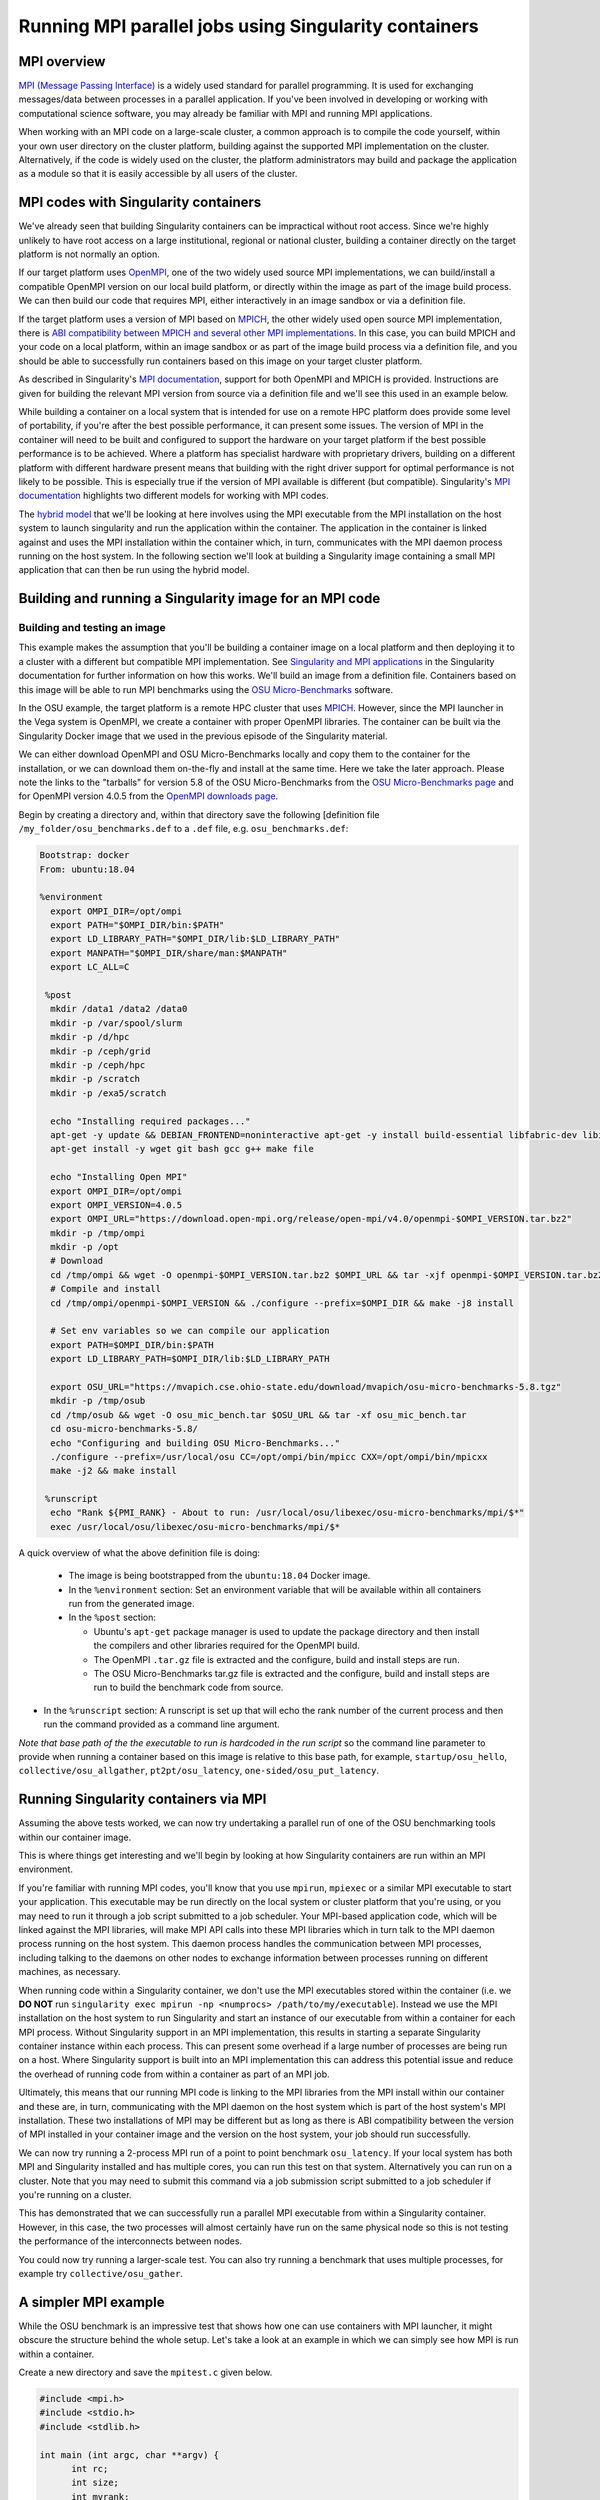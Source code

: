 .. _mpi_contain:

Running MPI parallel jobs using Singularity containers
======================================================

MPI overview
------------

`MPI (Message Passing Interface) <https://en.wikipedia.org/wiki/Message_Passing_Interface>`_
is a widely used standard for parallel programming. It is used for
exchanging messages/data between processes in a parallel application.
If you've been involved in developing or working with computational
science software, you may already be familiar with MPI and running MPI
applications.

When working with an MPI code on a large-scale cluster, a common
approach is to compile the code yourself, within your own user
directory on the cluster platform, building against the supported MPI
implementation on the cluster.  Alternatively, if the code is widely
used on the cluster, the platform administrators may build and package
the application as a module so that it is easily accessible by all
users of the cluster.

MPI codes with Singularity containers
-------------------------------------

We've already seen that building Singularity containers can be
impractical without root access. Since we're highly unlikely to have
root access on a large institutional, regional or national cluster,
building a container directly on the target platform is not normally
an option.

If our target platform uses `OpenMPI <https://www.open-mpi.org/>`_,
one of the two widely used source MPI implementations, we can
build/install a compatible OpenMPI version on our local build
platform, or directly within the image as part of the image build
process. We can then build our code that requires MPI, either
interactively in an image sandbox or via a definition file.

If the target platform uses a version of MPI based on `MPICH
<https://www.mpich.org/>`_, the other widely used open source MPI
implementation, there is `ABI compatibility between MPICH and several
other MPI implementations <https://www.mpich.org/abi/>`_.  In this
case, you can build MPICH and your code on a local platform, within an
image sandbox or as part of the image build process via a definition
file, and you should be able to successfully run containers based on
this image on your target cluster platform.

As described in Singularity's `MPI documentation
<https://sylabs.io/guides/3.7/user-guide/mpi.html>`_, support for both
OpenMPI and MPICH is provided. Instructions are given for building the
relevant MPI version from source via a definition file and we'll see
this used in an example below.

While building a container on a local system that is intended for use
on a remote HPC platform does provide some level of portability, if
you're after the best possible performance, it can present some
issues. The version of MPI in the container will need to be built and
configured to support the hardware on your target platform if the best
possible performance is to be achieved. Where a platform has
specialist hardware with proprietary drivers, building on a different
platform with different hardware present means that building with the
right driver support for optimal performance is not likely to be
possible. This is especially true if the version of MPI available is
different (but compatible). Singularity's `MPI documentation
<https://sylabs.io/guides/3.7/user-guide/mpi.html>`_ highlights two
different models for working with MPI codes.

The `hybrid model
<https://sylabs.io/guides/3.7/user-guide/mpi.html#hybrid-model>`_ that
we'll be looking at here involves using the MPI executable from the
MPI installation on the host system to launch singularity and run the
application within the container.  The application in the container is
linked against and uses the MPI installation within the container
which, in turn, communicates with the MPI daemon process running on
the host system. In the following section we'll look at building a
Singularity image containing a small MPI application that can then be
run using the hybrid model.

Building and running a Singularity image for an MPI code
--------------------------------------------------------

Building and testing an image
+++++++++++++++++++++++++++++

This example makes the assumption that you'll be building a container
image on a local platform and then deploying it to a cluster with a
different but compatible MPI implementation.  See `Singularity and MPI
applications
<https://sylabs.io/guides/3.7/user-guide/mpi.html#singularity-and-mpi-applications>`_
in the Singularity documentation for further information on how this
works.  We'll build an image from a definition file. Containers based
on this image will be able to run MPI benchmarks using the `OSU
Micro-Benchmarks <https://mvapich.cse.ohio-state.edu/benchmarks/>`_
software.

In the OSU example, the target platform is a remote HPC cluster that uses
`MPICH <https://www.mpich.org/>`_. However, since the MPI launcher in the Vega system
is OpenMPI, we create a container with proper OpenMPI libraries.
The container can be built via the Singularity Docker image that we
used in the previous episode of the Singularity material.

We can either download OpenMPI and OSU Micro-Benchmarks locally and copy them to
the container for the installation, or we can download them on-the-fly and install
at the same time. Here we take the later approach. Please note the links to the
"tarballs" for version 5.8 of the OSU Micro-Benchmarks from the `OSU Micro-Benchmarks page
<https://mvapich.cse.ohio-state.edu/benchmarks/>`_ and for OpenMPI
version 4.0.5 from the `OpenMPI downloads page <https://www.open-mpi.org/software/ompi/v4.0/>`_.

Begin by creating a directory and, within that directory save
the following [definition file ``/my_folder/osu_benchmarks.def`` to a
``.def`` file, e.g. ``osu_benchmarks.def``:

.. code-block:: bash

  Bootstrap: docker
  From: ubuntu:18.04

  %environment
    export OMPI_DIR=/opt/ompi
    export PATH="$OMPI_DIR/bin:$PATH"
    export LD_LIBRARY_PATH="$OMPI_DIR/lib:$LD_LIBRARY_PATH"
    export MANPATH="$OMPI_DIR/share/man:$MANPATH"
    export LC_ALL=C

   %post
    mkdir /data1 /data2 /data0
    mkdir -p /var/spool/slurm
    mkdir -p /d/hpc
    mkdir -p /ceph/grid
    mkdir -p /ceph/hpc
    mkdir -p /scratch
    mkdir -p /exa5/scratch

    echo "Installing required packages..."
    apt-get -y update && DEBIAN_FRONTEND=noninteractive apt-get -y install build-essential libfabric-dev libibverbs-dev gfortran
    apt-get install -y wget git bash gcc g++ make file

    echo "Installing Open MPI"
    export OMPI_DIR=/opt/ompi
    export OMPI_VERSION=4.0.5
    export OMPI_URL="https://download.open-mpi.org/release/open-mpi/v4.0/openmpi-$OMPI_VERSION.tar.bz2"
    mkdir -p /tmp/ompi
    mkdir -p /opt
    # Download
    cd /tmp/ompi && wget -O openmpi-$OMPI_VERSION.tar.bz2 $OMPI_URL && tar -xjf openmpi-$OMPI_VERSION.tar.bz2
    # Compile and install
    cd /tmp/ompi/openmpi-$OMPI_VERSION && ./configure --prefix=$OMPI_DIR && make -j8 install

    # Set env variables so we can compile our application
    export PATH=$OMPI_DIR/bin:$PATH
    export LD_LIBRARY_PATH=$OMPI_DIR/lib:$LD_LIBRARY_PATH

    export OSU_URL="https://mvapich.cse.ohio-state.edu/download/mvapich/osu-micro-benchmarks-5.8.tgz"
    mkdir -p /tmp/osub
    cd /tmp/osub && wget -O osu_mic_bench.tar $OSU_URL && tar -xf osu_mic_bench.tar
    cd osu-micro-benchmarks-5.8/
    echo "Configuring and building OSU Micro-Benchmarks..."
    ./configure --prefix=/usr/local/osu CC=/opt/ompi/bin/mpicc CXX=/opt/ompi/bin/mpicxx
    make -j2 && make install

   %runscript
    echo "Rank ${PMI_RANK} - About to run: /usr/local/osu/libexec/osu-micro-benchmarks/mpi/$*"
    exec /usr/local/osu/libexec/osu-micro-benchmarks/mpi/$*

A quick overview of what the above definition file is doing:

 - The image is being bootstrapped from the ``ubuntu:18.04`` Docker
   image.
 - In the ``%environment`` section: Set an environment variable that
   will be available within all containers run from the generated
   image.
 - In the ``%post`` section:

   - Ubuntu's ``apt-get`` package manager is used to update the package
     directory and then install the compilers and other libraries
     required for the OpenMPI build.
   - The OpenMPI ``.tar.gz`` file is extracted and the configure, build and
     install steps are run.
   - The OSU Micro-Benchmarks tar.gz file is extracted and the
     configure, build and install steps are run to build the benchmark
     code from source.

- In the ``%runscript`` section: A runscript is set up that will echo
  the rank number of the current process and then run the command
  provided as a command line argument.

*Note that base path of the the executable to run is hardcoded in the
run script* so the command line parameter to provide when running a
container based on this image is relative to this base path, for
example, ``startup/osu_hello``, ``collective/osu_allgather``,
``pt2pt/osu_latency``, ``one-sided/osu_put_latency``.

.. exercise:: Build and test the OSU Micro-Benchmarks image

   Using the above definition file, build a Singularity image named
   ``osu_benchmarks.sif``.  Once you have built the image, use it to
   run the `osu_hello` benchmark that is found in the `startup`
   benchmark folder.

   **NOTE**: If you're not using the Singularity Docker image to build
   your Singularity image, you will need to edit the path to the
   .tar.gz file in the ``%files`` section of the definition file.

   .. solution::

      You should be able to build an image from the definition file
      as follows:

      .. code-block:: bash

        singularity build osu_benchmarks.sif osu_benchmarks.def

      Note that if you're running the Singularity Docker container
      directly from the command line to undertake your build, you'll
      need to provide the full path to the ``.def`` file at which it
      appears within the container - for example, if you've bind
      mounted the directory containing the file to
      ``/home/singularity`` within the container, the full path to the
      ``.def`` file will be ``/home/singularity/osu_benchmarks.def``.

      Assuming the image builds successfully, you can then try
      running the container locally and also transfer the SIF file
      to a cluster platform that you have access to (that has
      Singularity installed) and run it there.

      Let's begin with a single-process run of ``osu_hello`` on the
      local system to ensure that we can run the container as
      expected:

      .. code-block:: bash

        singularity run osu_benchmarks.sif startup/osu_hello

      You should see output similar to the following:

      .. code-block:: text

         Rank  - About to run: /usr/local/osu/libexec/osu-micro-benchmarks/mpi/startup/osu_hello
         # OSU MPI Hello World Test v5.6.2
         This is a test with 1 processes

      Note that no rank number is shown since we didn't run the
      container via mpirun and so the ``${PMI_RANK}`` environment
      variable that we'd normally have set in an MPICH run process is
      not set.

Running Singularity containers via MPI
--------------------------------------

Assuming the above tests worked, we can now try undertaking a parallel run of
one of the OSU benchmarking tools within our container image.

This is where things get interesting and we'll begin by looking at how Singularity
containers are run within an MPI environment.

If you're familiar with running MPI codes, you'll know that you use ``mpirun``,
``mpiexec`` or a similar MPI executable to start your application. This executable
may be run directly on the local system or cluster platform that you're using, or
you may need to run it through a job script submitted to a job scheduler.
Your MPI-based application code, which will be linked against the MPI libraries,
will make MPI API calls into these MPI libraries which in turn talk to the MPI
daemon process running on the host system. This daemon process handles the
communication between MPI processes, including talking to the daemons on other
nodes to exchange information between processes running on different machines, as necessary.

When running code within a Singularity container, we don't use the MPI executables
stored within the container (i.e. we **DO NOT** run ``singularity exec mpirun -np <numprocs> /path/to/my/executable``).
Instead we use the MPI installation on the host system to run Singularity and start
an instance of our executable from within a container for each MPI process.
Without Singularity support in an MPI implementation, this results in starting
a separate Singularity container instance within each process. This can present
some overhead if a large number of processes are being run on a host. Where Singularity
support is built into an MPI implementation this can address this potential issue and reduce
the overhead of running code from within a container as part of an MPI job.

Ultimately, this means that our running MPI code is linking to the MPI libraries
from the MPI install within our container and these are, in turn, communicating
with the MPI daemon on the host system which is part of the host system's MPI installation.
These two installations of MPI may be different but as long as there is ABI compatibility
between the version of MPI installed in your container image and the version on the host system,
your job should run successfully.

We can now try running a 2-process MPI run of a point to point benchmark ``osu_latency``.
If your local system has both MPI and Singularity installed and has multiple cores,
you can run this test on that system. Alternatively you can run on a cluster. Note
that you may need to submit this command via a job submission script submitted
to a job scheduler if you're running on a cluster.

.. exercise:: Undertake a parallel run of the ``osu_latency`` benchmark (general example)

    Move the ``osu_benchmarks.sif`` Singularity image onto the cluster
    (or other suitable) platform where you're going to undertake
    your benchmark run.

    You should be able to run the benchmark using a command similar
    to the one shown below. However, if you are running on a
    cluster, you may need to write and submit a job submission
    script at this point to initiate running of the benchmark.

    .. code-block:: bash

      mpirun -np 2 singularity run osu_benchmarks.sif pt2pt/osu_latency

    .. solution:: Expected output and discussion

       As you can see in the mpirun command shown above, we have called
       ``mpirun`` on the host system and are passing to MPI the
       ``singularity`` executable for which the parameters are the image
       file and any parameters we want to pass to the image's run
       script, in this case the path/name of the benchmark executable
       to run.

       The following shows an example of the output you should expect
       to see. You should have latency values shown for message sizes
       up to 4MB.

       .. code-block:: text

          Rank 1 - About to run: /.../mpi/pt2pt/osu_latency
          Rank 0 - About to run: /.../mpi/pt2pt/osu_latency
          # OSU MPI Latency Test v5.6.2
          # Size          Latency (us)
          0                       0.38
          1                       0.34
          ...

.. exercise:: Undertake a parallel run of the ``osu_latency`` benchmark (taught course cluster example)

   This version of the exercise for undertaking a parallel run of the
   osu_latency benchmark with your Singularity container that
   contains an MPI build is specific to this run of the course.  The
   information provided here is specifically tailored to the HPC
   platform that you've been given access to for this taught version
   of the course.  Move the `osu_benchmarks.sif` Singularity image
   onto the cluster where you're going to undertake your benchmark
   run.  You should use ``scp`` or a similar utility to copy the file.
   The platform you've been provided with access to uses `Slurm`
   schedule jobs to run on the platform. You now need to create a
   ``Slurm`` job submission script to run the benchmark.

   Find a template script on `the Vega support website <https://doc.vega.izum.si/first-job/>`_
   and edit it to suit your configuration. You can find more details about the Slurm
   `here <https://doc.vega.izum.si/slurm/>`_. Create and appropriate bash file and submit
   the modified job submission script to the `Slurm` scheduler using the
   ``sbatch`` command.

   .. code-block:: bash

      sbatch osu_latency.slurm

   .. solution:: Expected output and discussion

      As you will have seen in the commands using the provided
      template job submission script, we have called ``mpirun`` on the
      host system and are passing to MPI the ``singularity`` executable
      for which the parameters are the image file and any parameters
      we want to pass to the image's run script. In this case, the
      parameters are the path/name of the benchmark executable to
      run.

      The following shows an example of the output you should expect
      to see. You should have latency values shown for message sizes
      up to 4MB.

      .. code-block:: text

        INFO:    Convert SIF file to sandbox...
	      INFO:    Convert SIF file to sandbox...
	      Rank 1 - About to run: /.../mpi/pt2pt/osu_latency
	      Rank 0 - About to run: /.../mpi/pt2pt/osu_latency
	      # OSU MPI Latency Test v5.6.2
	      # Size          Latency (us)
	      0                       1.49
	      1                       1.50
	      2                       1.50
	      ...
	      4194304               915.44
	      INFO:    Cleaning up image...
        INFO:    Cleaning up image...

This has demonstrated that we can successfully run a parallel MPI
executable from within a Singularity container.  However, in this
case, the two processes will almost certainly have run on the same
physical node so this is not testing the performance of the
interconnects between nodes.

You could now try running a larger-scale test. You can also try
running a benchmark that uses multiple processes, for example try
``collective/osu_gather``.

.. exercise:: Investigate performance when using a container image
              built on a local system and run on a cluster

   To get an idea of any difference in performance between the code
   within your Singularity image and the same code built natively
   on the target HPC platform, try building the OSU benchmarks from
   source, locally on the cluster. Then try running the same
   benchmark(s) that you ran via the singularity container.  Have a
   look at the outputs you get when running ``collective/osu_gather``
   or one of the other collective benchmarks to get an idea of
   whether there is a performance difference and how significant it
   is.

   Try running with enough processes that the processes are spread
   across different physical nodes so that you're making use of the
   cluster's network interconnects.

   What do you see?

   .. solution:: Discussion

      You may find that performance is significantly better with the
      version of the code built directly on the HPC platform.
      Alternatively, performance may be similar between the two
      versions.

      How big is the performance difference between the two builds of
      the code?

      What might account for any difference in performance between the
      two builds of the code?

      If performance is an issue for you with codes that you'd like to
      run via Singularity, you are advised to take a look at using the
      `bind model
      <https://sylabs.io/guides/3.5/user-guide/mpi.html#bind-model>`_
      for building/running MPI applications through Singularity.

A simpler MPI example
---------------------

While the OSU benchmark is an impressive test that shows how one can use containers
with MPI launcher, it might obscure the structure behind the whole setup. Let's take a
look at an example in which we can simply see how MPI is run within a container.

Create a new directory and save the ``mpitest.c`` given below.

.. code-block :: bash

  #include <mpi.h>
  #include <stdio.h>
  #include <stdlib.h>

  int main (int argc, char **argv) {
        int rc;
        int size;
        int myrank;

        rc = MPI_Init (&argc, &argv);
        if (rc != MPI_SUCCESS) {
                fprintf (stderr, "MPI_Init() failed");
                return EXIT_FAILURE;
        }

        rc = MPI_Comm_size (MPI_COMM_WORLD, &size);
        if (rc != MPI_SUCCESS) {
                fprintf (stderr, "MPI_Comm_size() failed");
                goto exit_with_error;
        }

        rc = MPI_Comm_rank (MPI_COMM_WORLD, &myrank);
        if (rc != MPI_SUCCESS) {
                fprintf (stderr, "MPI_Comm_rank() failed");
                goto exit_with_error;
        }

        fprintf (stdout, "Hello, I am rank %d/%d\n", myrank, size);

        MPI_Finalize();

        return EXIT_SUCCESS;

  exit_with_error:
        MPI_Finalize();
        return EXIT_FAILURE;
  }

We can either compile directly, or compile inside the contianer. For learning
purposes, let's compile the code inside the container. Create a container with the defintion
file given below.

.. code-block :: bash

  Bootstrap: docker
  From: ubuntu:18.04

  %files
    mpitest.c /opt

  %environment
    # Point to OMPI binaries, libraries, man pages
    export OMPI_DIR=/opt/ompi
    export PATH="$OMPI_DIR/bin:$PATH"
    export LD_LIBRARY_PATH="$OMPI_DIR/lib:$LD_LIBRARY_PATH"
    export MANPATH="$OMPI_DIR/share/man:$MANPATH"

  %post
    echo "Installing required packages..."
    apt-get update && apt-get install -y wget git bash gcc gfortran g++ make file

    echo "Installing Open MPI"
    export OMPI_DIR=/opt/ompi
    export OMPI_VERSION=4.0.5
    export OMPI_URL="https://download.open-mpi.org/release/open-mpi/v4.0/openmpi-$OMPI_VERSION.tar.bz2"
    mkdir -p /tmp/ompi
    mkdir -p /opt
    # Download
    cd /tmp/ompi && wget -O openmpi-$OMPI_VERSION.tar.bz2 $OMPI_URL && tar -xjf openmpi-$OMPI_VERSION.tar.bz2
    # Compile and install
    cd /tmp/ompi/openmpi-$OMPI_VERSION && ./configure --prefix=$OMPI_DIR && make -j8 install

    # Set env variables so we can compile our application
    export PATH=$OMPI_DIR/bin:$PATH
    export LD_LIBRARY_PATH=$OMPI_DIR/lib:$LD_LIBRARY_PATH

    echo "Compiling the MPI application..."
    cd /opt && mpicc -o mpitest mpitest.c

.. code-block :: bash

  mpirun -n 8 singularity run mpi_hybrid.sif /opt/mpitest

.. code-block :: bash

  Hello, I am rank 1/8
  Hello, I am rank 2/8
  Hello, I am rank 3/8
  Hello, I am rank 4/8
  Hello, I am rank 5/8
  Hello, I am rank 6/8
  Hello, I am rank 7/8
  Hello, I am rank 0/8
